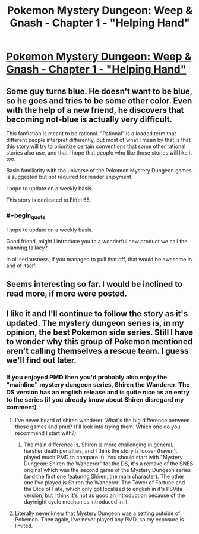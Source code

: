 #+TITLE: Pokemon Mystery Dungeon: Weep & Gnash - Chapter 1 - "Helping Hand"

* [[https://archiveofourown.org/works/21266651][Pokemon Mystery Dungeon: Weep & Gnash - Chapter 1 - "Helping Hand"]]
:PROPERTIES:
:Author: Fridiso
:Score: 19
:DateUnix: 1572595628.0
:END:

** Some guy turns blue. He doesn't want to be blue, so he goes and tries to be some other color. Even with the help of a new friend, he discovers that becoming not-blue is actually very difficult.

This fanfiction is meant to be rational. "Rational" is a loaded term that different people interpret differently, but most of what I mean by that is that this story will try to prioritize certain conventions that some other rational stories also use, and that I hope that people who like those stories will like it too.

Basic familiarity with the universe of the Pokemon Mystery Dungeon games is suggested but not required for reader enjoyment.

I hope to update on a weekly basis.

This story is dedicated to Eiffel 65.
:PROPERTIES:
:Author: Fridiso
:Score: 5
:DateUnix: 1572595773.0
:END:

*** #+begin_quote
  I hope to update on a weekly basis.
#+end_quote

Good friend, might I introduce you to a wonderful new product we call the planning fallacy?

In all seriousness, if you managed to pull that off, that would be awesome in and of itself.
:PROPERTIES:
:Author: 1337_w0n
:Score: 2
:DateUnix: 1572878601.0
:END:


** Seems interesting so far. I would be inclined to read more, if more were posted.
:PROPERTIES:
:Author: masterax2000
:Score: 5
:DateUnix: 1572601350.0
:END:


** I like it and I'll continue to follow the story as it's updated. The mystery dungeon series is, in my opinion, the best Pokemon side series. Still I have to wonder why this group of Pokemon mentioned aren't calling themselves a rescue team. I guess we'll find out later.
:PROPERTIES:
:Author: Paladaddy
:Score: 3
:DateUnix: 1572615292.0
:END:

*** If you enjoyed PMD then you'd probably also enjoy the "mainline" mystery dungeon series, Shiren the Wanderer. The DS version has an english release and is quite nice as an entry to the series (if you already know about Shiren disregard my comment)
:PROPERTIES:
:Author: leniadolbap
:Score: 2
:DateUnix: 1572629721.0
:END:

**** I've never heard of shiren wanderer. What's the big difference between those games and pmd? (I'll look into trying them. Which one do you recommend I start with?)
:PROPERTIES:
:Author: Paladaddy
:Score: 1
:DateUnix: 1572633581.0
:END:

***** The main difference is, Shiren is more challenging in general, harsher death penalties, and I think the story is looser (haven't played much PMD to compare it). You should start with "Mystery Dungeon: Shiren the Wanderer" for the DS, it's a remake of the SNES original which was the second game of the Mystery Dungeon series (and the first one featuring Shiren, the main character). The other one I've played is Shiren the Wanderer: The Tower of Fortune and the Dice of Fate, which only got localized to english in it's PSVita version, but I think it's not as good an introduction because of the day/night cycle mechanics introduced in it.
:PROPERTIES:
:Author: leniadolbap
:Score: 1
:DateUnix: 1572654084.0
:END:


**** Literally never knew that Mystery Dungeon was a setting outside of Pokemon. Then again, I've never played any PMD, so my exposure is limited.
:PROPERTIES:
:Author: LazarusRises
:Score: 1
:DateUnix: 1572638202.0
:END:
